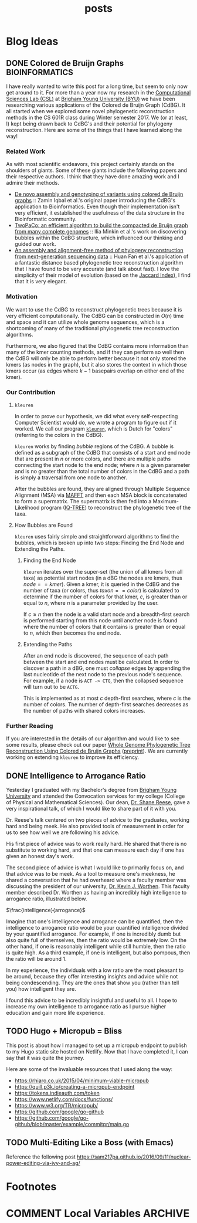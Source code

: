 #+TITLE: posts
#+HUGO_BASE_DIR: ../
#+HUGO_SECTION: post
#+SEQ_TODO: TODO DRAFT DONE
#+PROPERTY: header-args :eval never-export

#+OPTIONS: creator:t toc:nil

* Blog Ideas
** DONE Colored de Bruijn Graphs :BIOINFORMATICS:
CLOSED: [2018-07-11 Wed 13:47]
:PROPERTIES:
  :EXPORT_FILE_NAME: colored-de-bruijn-graphs
:END:
I have really wanted to write this post for a long time, but seem to only now
get around to it. For more than a year now my research in the
[[http://bioresearch.byu.edu/][Computational Sciences Lab (CSL)]] at [[https://byu.edu][Brigham Young University (BYU)]] we have been
researching various applications of the Colored de Bruijn Graph (CdBG). It all
started when we explored some novel phylogenetic reconstruction methods in the
CS 601R class during Winter semester 2017. We (or at least, I) kept being drawn
back to CdBG's and their potential for phylogeny reconstruction. Here are some
of the things that I have learned along the way!
*** Related Work
As with most scientific endeavors, this project certainly stands on the
shoulders of giants. Some of these giants include the following papers and their
respective authors. I think that they have done amazing work and I admire their
methods.
  - [[http://dx.doi.org/10.1038/ng.1028][De novo assembly and genotyping of variants using colored de Bruijn graphs]]
    :: Zamin Iqbal et al.'s original paper introducing the CdBG's application to
    Bioinformatics. Even though their implementation isn't very efficient, it
    established the usefulness of the data structure in the Bioinformatic
    community.
  - [[http://dx.doi.org/10.1093/bioinformatics/btw609][TwoPaCo: an efficient algorithm to build the compacted de Bruijn graph from
    many complete genomes]] :: Ilia Minkin et al.'s work on discovering bubbles
    within the CdBG structure, which influenced our thinking and guided our
    work.
  - [[http://dx.doi.org/10.1186/s12864-015-1647-5][An assembly and alignment-free method of phylogeny reconstruction from
    next-generation sequencing data]] :: Huan Fan et al.'s application of a
    fantastic distance based phylogenetic tree reconstruction algorithm that I
    have found to be very accurate (and talk about fast). I love the simplicity
    of their model of evolution (based on the [[https://en.wikipedia.org/wiki/Jaccard_index][Jaccard Index]]), I find that it is
    very elegant.
*** Motivation
We want to use the CdBG to reconstruct phylogenetic trees because it is very
efficient computationally. The CdBG can be constructed in \(O(n)\) time and space
and it can utilize whole genome sequences, which is a shortcoming of many of the
traditional phylogenetic tree reconstruction algorithms. 

Furthermore, we also figured that the CdBG contains more information than many
of the kmer counting methods, and if they can perform so well then the CdBG will
only be able to perform better because it not only stored the kmers (as nodes in
the graph), but it also stores the context in which those kmers occur (as edges
where \(k - 1\) basepairs overlap on either end of the kmer).
*** Our Contribution
**** =kleuren=
In order to prove our hypothesis, we did what every self-respecting Computer
Scientist would do, we wrote a program to figure out if it worked. We call our
program [[https://github.com/Colelyman/kleuren][=kleuren=]], which is Dutch for "colors" (referring to the colors in the
CdBG). 

=kleuren= works by finding /bubble/ regions of the CdBG. A bubble is defined as
a subgraph of the CdBG that consists of a start and end node that are present in
$n$ or more colors, and there are multiple paths connecting the start node to
the end node; where $n$ is a given parameter and is no greater than the total
number of colors in the CdBG and a path is simply a traversal from one node to
another.

After the bubbles are found, they are aligned through Multiple Sequence
Alignment (MSA) via [[https://mafft.cbrc.jp/alignment/software/][MAFFT]] and then each MSA block is concatenated to form a
supermatrix. The supermatrix is then fed into a Maximum-Likelihood program
([[http://www.iqtree.org/][IQ-TREE]]) to reconstruct the phylogenetic tree of the taxa.
**** How Bubbles are Found 
=kleuren= uses fairly simple and straightforward algorithms to find
the bubbles, which is broken up into two steps: Finding the End Node
and Extending the Paths.
***** Finding the End Node
=kleuren= iterates over the super-set (the union of all kmers from all
taxa) as potential start nodes (in a dBG the nodes are kmers, thus
$node == kmer$). Given a kmer, it is queried in the CdBG and the number
of taxa (or colors, thus $taxon == color$) is calculated to determine if
the number of colors for that kmer, $c$, is greater than or equal to $n$,
where $n$ is a parameter provided by the user.

If $c \geq n$ then the node is a valid start node and a breadth-first
search is performed starting from this node until another node is
found where the number of colors that it contains is greater than or
equal to $n$, which then becomes the end node.
***** Extending the Paths
After an end node is discovered, the sequence of each path between the
start and end nodes must be calculated. In order to discover a path in
a dBG, one must /collapse/ edges by appending the last nucleotide of
the next node to the previous node's sequence. For example, if a node
is =ACT -> CTG=, then the collapsed sequence will turn out to be
=ACTG=.

This is implemented as at most $c$ depth-first searches, where $c$ is
the number of colors. The number of depth-first searches decreases as
the number of paths with shared colors increases.
*** Further Reading 
If you are interested in the details of our algorithm and would like to see some
results, please check out our paper [[https://ieeexplore.ieee.org/document/8251300/][Whole Genome Phylogenetic Tree
Reconstruction Using Colored de Bruijn Graphs]] ([[https://arxiv.org/abs/1709.00164][preprint]]). We are currently
working on extending =kleuren= to improve its efficiency.
** DONE Intelligence to Arrogance Ratio
CLOSED: [2018-08-18 Sat 11:57]
:PROPERTIES:
  :EXPORT_FILE_NAME: intelligence-to-arrogance-ratio
:END:
Yesterday I graduated with my Bachelor's degree from [[https://byu.edu][Brigham Young University]]
and attended the Convocation services for my college (College of Physical and
Mathematical Sciences). Our dean, [[https://madison.byu.edu/][Dr. Shane Reese]], gave a very inspirational
talk, of which I would like to share part of it with you.

Dr. Reese's talk centered on two pieces of advice to the graduates, working hard
and being meek. He also provided tools of measurement in order for us to see how
well we are following his advice.

His first piece of advice was to work really hard. He shared that there is no
substitute to working hard, and that one can measure each day if one has given
an honest day's work.

The second piece of advice is what I would like to primarily focus on, and that
advice was to be meek. As a tool to measure one's meekness, he shared a
conversation that he had overheard where a faculty member was discussing the
president of our university, [[https://president.byu.edu/bio][Dr. Kevin J. Worthen]]. This faculty member described
Dr. Worthen as having an incredibly high intelligence to arrogance ratio,
illustrated below.

$\frac{intelligence}{arrogance}$

Imagine that one's intelligence and arrogance can be quantified, then the
intelligence to arrogance ratio would be your quantified intelligence divided by
your quantified arrogance. For example, if one is incredibly dumb but also quite
full of themselves, then the ratio would be extremely low. On the other hand, if
one is reasonably intelligent while still humble, then the ratio is quite high.
As a third example, if one is intelligent, but also pompous, then the ratio will
be around 1.

In my experience, the individuals with a low ratio are the most pleasant to be
around, because they offer interesting insights and advice while not being
condescending. They are the ones that show you (rather than tell you) how
intelligent they are.

I found this advice to be incredibly insightful and useful to all. I hope to
increase my own intelligence to arrogance ratio as I pursue higher education and
gain more life experience.
** TODO Hugo + Micropub = Bliss
:PROPERTIES:
  :EXPORT_FILE_NAME: hugo-micropub-bliss
:END:
This post is about how I managed to set up a micropub endpoint to publish to my
Hugo static site hosted on Netlify. Now that I have completed it, I can say that
it was quite the journey.

Here are some of the invaluable resources that I used along the way:
  - https://rhiaro.co.uk/2015/04/minimum-viable-micropub
  - https://quill.p3k.io/creating-a-micropub-endpoint
  - https://tokens.indieauth.com/token
  - https://www.netlify.com/docs/functions/
  - https://www.w3.org/TR/micropub/
  - https://github.com/google/go-github
  - https://github.com/google/go-github/blob/master/example/commitpr/main.go
** TODO Multi-Editing Like a Boss (with Emacs)
:PROPERTIES:
  :EXPORT_FILE_NAME: multi-editing-like-a-boss--with-emacs
:END:
Reference the following post https://sam217pa.github.io/2016/09/11/nuclear-power-editing-via-ivy-and-ag/
* Footnotes
* COMMENT Local Variables                          :ARCHIVE:
# Local Variables:
# eval: (add-hook 'after-save-hook #'org-hugo-export-wim-to-md-after-save :append :local)
# End:
